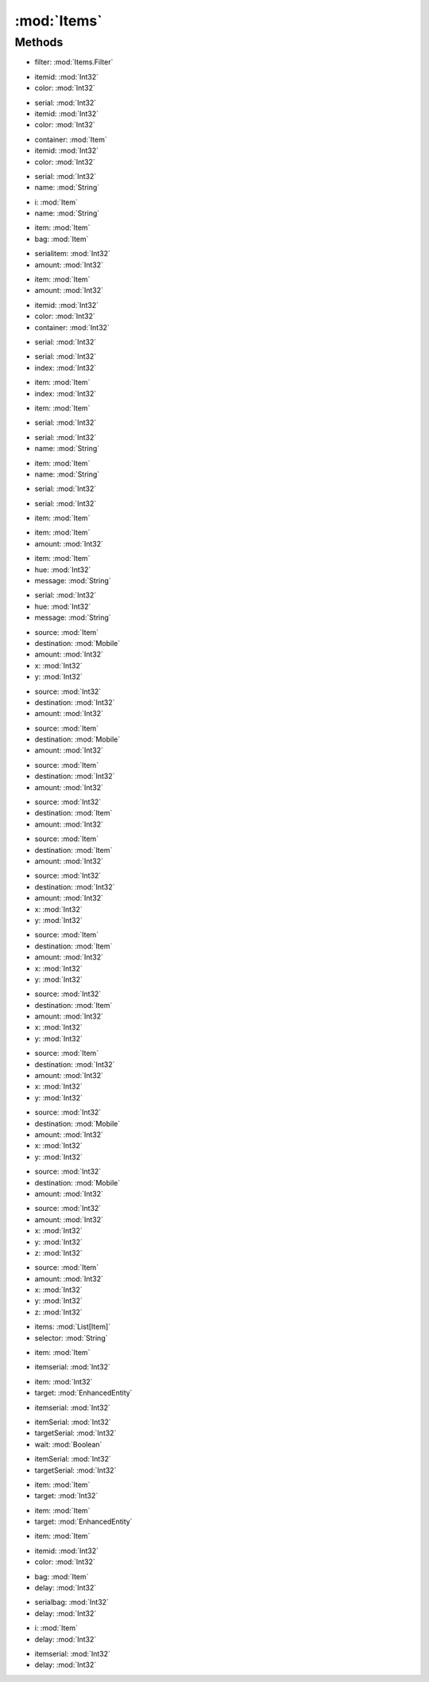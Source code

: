 :mod:`Items`
========================================
.. py:module:: Items



Methods
--------------

.. py:function:: Items.ApplyFilter(filter) -> List[Item]


* filter: :mod:`Items.Filter` 




.. py:function:: Items.BackpackCount(itemid, color) -> Int32


* itemid: :mod:`Int32` 
* color: :mod:`Int32` 




.. py:function:: Items.ContainerCount(serial, itemid, color) -> Int32


* serial: :mod:`Int32` 
* itemid: :mod:`Int32` 
* color: :mod:`Int32` 




.. py:function:: Items.ContainerCount(container, itemid, color) -> Int32


* container: :mod:`Item` 
* itemid: :mod:`Int32` 
* color: :mod:`Int32` 




.. py:function:: Items.ContextExist(serial, name) -> Int32


* serial: :mod:`Int32` 
* name: :mod:`String` 




.. py:function:: Items.ContextExist(i, name) -> Int32


* i: :mod:`Item` 
* name: :mod:`String` 




.. py:function:: Items.DropFromHand(item, bag) -> Void


* item: :mod:`Item` 
* bag: :mod:`Item` 




.. py:function:: Items.DropItemGroundSelf(serialitem, amount) -> Void


* serialitem: :mod:`Int32` 
* amount: :mod:`Int32` 




.. py:function:: Items.DropItemGroundSelf(item, amount) -> Void


* item: :mod:`Item` 
* amount: :mod:`Int32` 




.. py:function:: Items.FindByID(itemid, color, container) -> Item


* itemid: :mod:`Int32` 
* color: :mod:`Int32` 
* container: :mod:`Int32` 




.. py:function:: Items.FindBySerial(serial) -> Item


* serial: :mod:`Int32` 




.. py:function:: Items.GetPropStringByIndex(serial, index) -> String


* serial: :mod:`Int32` 
* index: :mod:`Int32` 




.. py:function:: Items.GetPropStringByIndex(item, index) -> String


* item: :mod:`Item` 
* index: :mod:`Int32` 




.. py:function:: Items.GetPropStringList(item) -> List[String]


* item: :mod:`Item` 




.. py:function:: Items.GetPropStringList(serial) -> List[String]


* serial: :mod:`Int32` 




.. py:function:: Items.GetPropValue(serial, name) -> Single


* serial: :mod:`Int32` 
* name: :mod:`String` 




.. py:function:: Items.GetPropValue(item, name) -> Single


* item: :mod:`Item` 
* name: :mod:`String` 




.. py:function:: Items.GetTotalResistProp(serial) -> Single


* serial: :mod:`Int32` 




.. py:function:: Items.Hide(serial) -> Void


* serial: :mod:`Int32` 




.. py:function:: Items.Hide(item) -> Void


* item: :mod:`Item` 




.. py:function:: Items.Lift(item, amount) -> Void


* item: :mod:`Item` 
* amount: :mod:`Int32` 




.. py:function:: Items.Message(item, hue, message) -> Void


* item: :mod:`Item` 
* hue: :mod:`Int32` 
* message: :mod:`String` 




.. py:function:: Items.Message(serial, hue, message) -> Void


* serial: :mod:`Int32` 
* hue: :mod:`Int32` 
* message: :mod:`String` 




.. py:function:: Items.Move(source, destination, amount, x, y) -> Void


* source: :mod:`Item` 
* destination: :mod:`Mobile` 
* amount: :mod:`Int32` 
* x: :mod:`Int32` 
* y: :mod:`Int32` 




.. py:function:: Items.Move(source, destination, amount) -> Void


* source: :mod:`Int32` 
* destination: :mod:`Int32` 
* amount: :mod:`Int32` 




.. py:function:: Items.Move(source, destination, amount) -> Void


* source: :mod:`Item` 
* destination: :mod:`Mobile` 
* amount: :mod:`Int32` 




.. py:function:: Items.Move(source, destination, amount) -> Void


* source: :mod:`Item` 
* destination: :mod:`Int32` 
* amount: :mod:`Int32` 




.. py:function:: Items.Move(source, destination, amount) -> Void


* source: :mod:`Int32` 
* destination: :mod:`Item` 
* amount: :mod:`Int32` 




.. py:function:: Items.Move(source, destination, amount) -> Void


* source: :mod:`Item` 
* destination: :mod:`Item` 
* amount: :mod:`Int32` 




.. py:function:: Items.Move(source, destination, amount, x, y) -> Void


* source: :mod:`Int32` 
* destination: :mod:`Int32` 
* amount: :mod:`Int32` 
* x: :mod:`Int32` 
* y: :mod:`Int32` 




.. py:function:: Items.Move(source, destination, amount, x, y) -> Void


* source: :mod:`Item` 
* destination: :mod:`Item` 
* amount: :mod:`Int32` 
* x: :mod:`Int32` 
* y: :mod:`Int32` 




.. py:function:: Items.Move(source, destination, amount, x, y) -> Void


* source: :mod:`Int32` 
* destination: :mod:`Item` 
* amount: :mod:`Int32` 
* x: :mod:`Int32` 
* y: :mod:`Int32` 




.. py:function:: Items.Move(source, destination, amount, x, y) -> Void


* source: :mod:`Item` 
* destination: :mod:`Int32` 
* amount: :mod:`Int32` 
* x: :mod:`Int32` 
* y: :mod:`Int32` 




.. py:function:: Items.Move(source, destination, amount, x, y) -> Void


* source: :mod:`Int32` 
* destination: :mod:`Mobile` 
* amount: :mod:`Int32` 
* x: :mod:`Int32` 
* y: :mod:`Int32` 




.. py:function:: Items.Move(source, destination, amount) -> Void


* source: :mod:`Int32` 
* destination: :mod:`Mobile` 
* amount: :mod:`Int32` 




.. py:function:: Items.MoveOnGround(source, amount, x, y, z) -> Void


* source: :mod:`Int32` 
* amount: :mod:`Int32` 
* x: :mod:`Int32` 
* y: :mod:`Int32` 
* z: :mod:`Int32` 




.. py:function:: Items.MoveOnGround(source, amount, x, y, z) -> Void


* source: :mod:`Item` 
* amount: :mod:`Int32` 
* x: :mod:`Int32` 
* y: :mod:`Int32` 
* z: :mod:`Int32` 




.. py:function:: Items.Select(items, selector) -> Item


* items: :mod:`List[Item]` 
* selector: :mod:`String` 




.. py:function:: Items.SingleClick(item) -> Void


* item: :mod:`Item` 




.. py:function:: Items.SingleClick(itemserial) -> Void


* itemserial: :mod:`Int32` 




.. py:function:: Items.UseItem(item, target) -> Void


* item: :mod:`Int32` 
* target: :mod:`EnhancedEntity` 




.. py:function:: Items.UseItem(itemserial) -> Void


* itemserial: :mod:`Int32` 




.. py:function:: Items.UseItem(itemSerial, targetSerial, wait) -> Void


* itemSerial: :mod:`Int32` 
* targetSerial: :mod:`Int32` 
* wait: :mod:`Boolean` 




.. py:function:: Items.UseItem(itemSerial, targetSerial) -> Void


* itemSerial: :mod:`Int32` 
* targetSerial: :mod:`Int32` 




.. py:function:: Items.UseItem(item, target) -> Void


* item: :mod:`Item` 
* target: :mod:`Int32` 




.. py:function:: Items.UseItem(item, target) -> Void


* item: :mod:`Item` 
* target: :mod:`EnhancedEntity` 




.. py:function:: Items.UseItem(item) -> Void


* item: :mod:`Item` 




.. py:function:: Items.UseItemByID(itemid, color) -> Boolean


* itemid: :mod:`Int32` 
* color: :mod:`Int32` 




.. py:function:: Items.WaitForContents(bag, delay) -> Void


* bag: :mod:`Item` 
* delay: :mod:`Int32` 




.. py:function:: Items.WaitForContents(serialbag, delay) -> Void


* serialbag: :mod:`Int32` 
* delay: :mod:`Int32` 




.. py:function:: Items.WaitForProps(i, delay) -> Void


* i: :mod:`Item` 
* delay: :mod:`Int32` 




.. py:function:: Items.WaitForProps(itemserial, delay) -> Void


* itemserial: :mod:`Int32` 
* delay: :mod:`Int32` 



